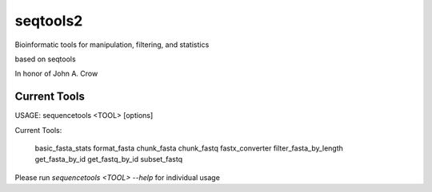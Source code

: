 
seqtools2
=========

Bioinformatic tools for manipulation, filtering, and statistics

based on seqtools

In honor of John A. Crow

Current Tools
-------------
USAGE: sequencetools <TOOL> [options]

Current Tools:

  basic_fasta_stats
  format_fasta
  chunk_fasta
  chunk_fastq
  fastx_converter
  filter_fasta_by_length
  get_fasta_by_id
  get_fastq_by_id
  subset_fastq

Please run `sequencetools <TOOL> --help` for individual usage
    
